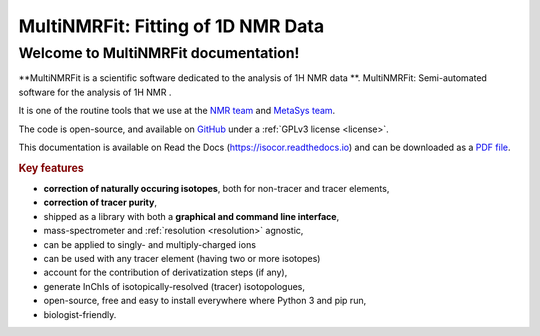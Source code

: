 MultiNMRFit: Fitting of 1D NMR Data
********************************************************************************

Welcome to MultiNMRFit documentation!
----------------------------------------

.. image:: _static/isocor_abstract.png
   :width: 100%
   :align: center

**MultiNMRFit is a scientific software dedicated to the analysis of 1H NMR data **.
MultiNMRFit: Semi-automated software for the analysis of 1H NMR .

It is one of the routine tools that we use at the `NMR team <http://www.toulouse-biotechnology-institute.fr/en/research/physiology-and-engineering-of-microbial-metabolism/rmn.html>`_ and `MetaSys team <http://www.toulouse-biotechnology-institute.fr/en/research/molecular-physiology-and-metabolism/metasys.html>`_.

The code is open-source, and available on `GitHub <https://github.com/NMRTeamTBI/MultiNMRFit>`_ under a :ref:`GPLv3 license <license>`.

This documentation is available on Read the Docs (`https://isocor.readthedocs.io <https://isocor.readthedocs.io/>`_)
and can be downloaded as a `PDF file <https://readthedocs.org/projects/isocor/downloads/pdf/latest/>`_.


.. rubric:: Key features

* **correction of naturally occuring isotopes**, both for non-tracer and tracer elements,
* **correction of tracer purity**,
* shipped as a library with both a **graphical and command line interface**,
* mass-spectrometer and :ref:`resolution <resolution>` agnostic,
* can be applied to singly- and multiply-charged ions
* can be used with any tracer element (having two or more isotopes)
* account for the contribution of derivatization steps (if any),
* generate InChIs of isotopically-resolved (tracer) isotopologues,
* open-source, free and easy to install everywhere where Python 3 and pip run,
* biologist-friendly.

.. seealso:: We strongly encourage you to read the :ref:`Tutorials` before using IsoCor.


